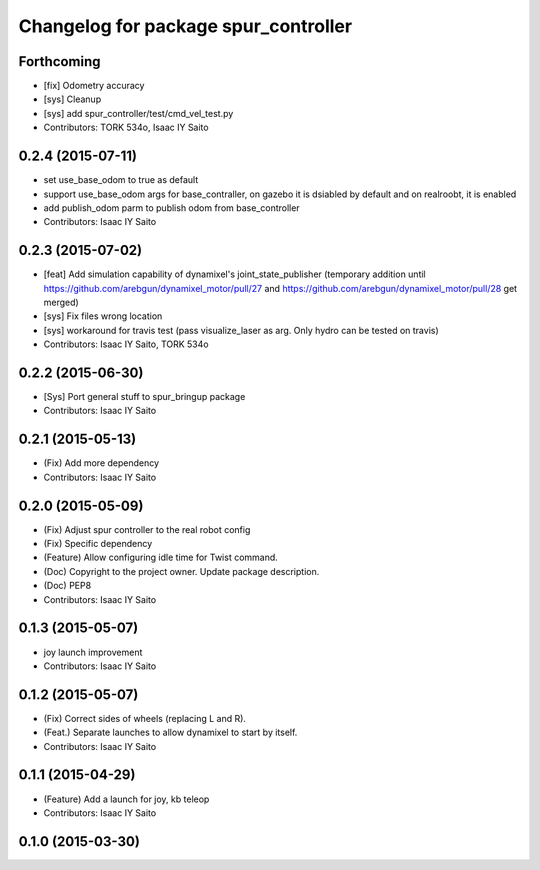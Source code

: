 ^^^^^^^^^^^^^^^^^^^^^^^^^^^^^^^^^^^^^
Changelog for package spur_controller
^^^^^^^^^^^^^^^^^^^^^^^^^^^^^^^^^^^^^

Forthcoming
-----------
* [fix] Odometry accuracy
* [sys] Cleanup
* [sys] add spur_controller/test/cmd_vel_test.py
* Contributors: TORK 534o, Isaac IY Saito

0.2.4 (2015-07-11)
------------------
* set use_base_odom to true as default
* support use_base_odom args for base_contraller, on gazebo it is dsiabled by default and on realroobt, it is enabled
* add publish_odom parm to publish odom from base_controller
* Contributors: Isaac IY Saito

0.2.3 (2015-07-02)
------------------
* [feat] Add simulation capability of dynamixel's joint_state_publisher (temporary addition until https://github.com/arebgun/dynamixel_motor/pull/27 and https://github.com/arebgun/dynamixel_motor/pull/28 get merged)
* [sys] Fix files wrong location
* [sys] workaround for travis test (pass visualize_laser as arg. Only hydro can be tested on travis)
* Contributors: Isaac IY Saito, TORK 534o

0.2.2 (2015-06-30)
------------------
* [Sys] Port general stuff to spur_bringup package
* Contributors: Isaac IY Saito

0.2.1 (2015-05-13)
------------------
* (Fix) Add more dependency
* Contributors: Isaac IY Saito

0.2.0 (2015-05-09)
------------------
* (Fix) Adjust spur controller to the real robot config
* (Fix) Specific dependency
* (Feature) Allow configuring idle time for Twist command.
* (Doc) Copyright to the project owner. Update package description.
* (Doc) PEP8
* Contributors: Isaac IY Saito

0.1.3 (2015-05-07)
------------------
* joy launch improvement
* Contributors: Isaac IY Saito

0.1.2 (2015-05-07)
------------------
* (Fix) Correct sides of wheels (replacing L and R).
* (Feat.) Separate launches to allow dynamixel to start by itself.
* Contributors: Isaac IY Saito

0.1.1 (2015-04-29)
------------------
* (Feature) Add a launch for joy, kb teleop
* Contributors: Isaac IY Saito

0.1.0 (2015-03-30)
------------------
